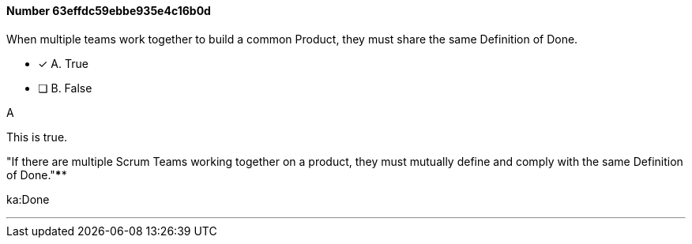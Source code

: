 
[.question]
==== Number 63effdc59ebbe935e4c16b0d

****

[.query]
When multiple teams work together to build a common Product, they must share the same Definition of Done.

[.list]
* [*] A. True
* [ ] B. False
****

[.answer]
A

[.explanation]
This is true.

"If there are multiple Scrum Teams working together on a product, they must mutually define and comply with the same Definition of Done."****

[.ka]
ka:Done

'''

